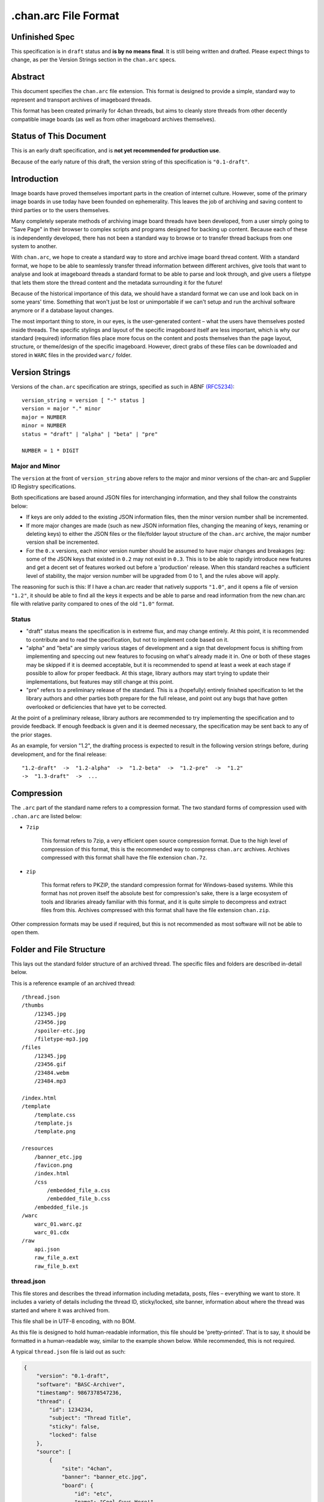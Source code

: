 .chan.arc File Format
=====================

Unfinished Spec
---------------
This specification is in ``draft`` status and **is by no means final**. It is still being written and drafted. Please expect things to change, as per the Version Strings section in the ``chan.arc`` specs.

Abstract
--------
This document specifies the ``chan.arc`` file extension. This format is designed to provide a simple, standard way to represent and transport archives of imageboard threads.

This format has been created primarily for 4chan threads, but aims to cleanly store threads from other decently compatible image boards (as well as from other imageboard archives themselves).

Status of This Document
-----------------------
This is an early draft specification, and is **not yet recommended for production use**.

Because of the early nature of this draft, the version string of this specification is ``"0.1-draft"``.

Introduction
------------
Image boards have proved themselves important parts in the creation of internet culture. However, some of the primary image boards in use today have been founded on ephemerality. This leaves the job of archiving and saving content to third parties or to the users themselves.

Many completely seperate methods of archiving image board threads have been developed, from a user simply going to "Save Page" in their browser to complex scripts and programs designed for backing up content. Because each of these is independently developed, there has not been a standard way to browse or to transfer thread backups from one system to another.

With ``chan.arc``, we hope to create a standard way to store and archive image board thread content. With a standard format, we hope to be able to seamlessly transfer thread information between different archives, give tools that want to analyse and look at imageboard threads a standard format to be able to parse and look through, and give users a filetype that lets them store the thread content and the metadata surrounding it for the future!

Because of the historical importance of this data, we should have a standard format we can use and look back on in some years' time. Something that won't just be lost or unimportable if we can't setup and run the archival software anymore or if a database layout changes.

The most important thing to store, in our eyes, is the user-generated content – what the users have themselves posted inside threads. The specific stylings and layout of the specific imageboard itself are less important, which is why our standard (required) information files place more focus on the content and posts themselves than the page layout, structure, or theme/design of the specific imageboard. However, direct grabs of these files can be downloaded and stored in ``WARC`` files in the provided ``warc/`` folder.

Version Strings
---------------
Versions of the ``chan.arc`` specification are strings, specified as such in ABNF `(RFC5234) <http://www.ietf.org/rfc/rfc5234.txt>`_::

    version_string = version [ "-" status ]
    version = major "." minor
    major = NUMBER
    minor = NUMBER
    status = "draft" | "alpha" | "beta" | "pre"

    NUMBER = 1 * DIGIT

Major and Minor
^^^^^^^^^^^^^^^
The ``version`` at the front of ``version_string`` above refers to the major and minor versions of the chan-arc and Supplier ID Registry specifications.

Both specifications are based around JSON files for interchanging information, and they shall follow the constraints below:

* If keys are only added to the existing JSON information files, then the minor version number shall be incremented.

* If more major changes are made (such as new JSON information files, changing the meaning of keys, renaming or deleting keys) to either the JSON files or the file/folder layout structure of the ``chan.arc`` archive, the major number version shall be incremented.

* For the ``0.x`` versions, each minor version number should be assumed to have major changes and breakages (eg: some of the JSON keys that existed in ``0.2`` may not exist in ``0.3``. This is to be able to rapidly introduce new features and get a decent set of features worked out before a 'production' release. When this standard reaches a sufficient level of stability, the major version number will be upgraded from 0 to 1, and the rules above will apply.

The reasoning for such is this: If I have a chan.arc reader that natively supports ``"1.0"``, and it opens a file of version ``"1.2"``, it should be able to find all the keys it expects and be able to parse and read information from the new chan.arc file with relative parity compared to ones of the old ``"1.0"`` format.

Status
^^^^^^

* "draft" status means the specification is in extreme flux, and may change entirely. At this point, it is recommended to contribute and to read the specification, but not to implement code based on it.

* "alpha" and "beta" are simply various stages of development and a sign that development focus is shifting from implementing and speccing out new features to focusing on what's already made it in. One or both of these stages may be skipped if it is deemed acceptable, but it is recommended to spend at least a week at each stage if possible to allow for proper feedback. At this stage, library authors may start trying to update their implementations, but features may still change at this point.

* "pre" refers to a preliminary release of the standard. This is a (hopefully) entirely finished specification to let the library authors and other parties both prepare for the full release, and point out any bugs that have gotten overlooked or deficiencies that have yet to be corrected.

At the point of a preliminary release, library authors are recommended to try implementing the specification and to provide feedback. If enough feedback is given and it is deemed necessary, the specification may be sent back to any of the prior stages.

As an example, for version "1.2", the drafting process is expected to result in the following version strings before, during development, and for the final release::

    "1.2-draft"  ->  "1.2-alpha"  ->  "1.2-beta"  ->  "1.2-pre"  ->  "1.2"
    ->  "1.3-draft"  ->  ...

Compression
-----------
The ``.arc`` part of the standard name refers to a compression format. The two standard forms of compression used with ``.chan.arc`` are listed below:

* ``7zip``

    This format refers to 7zip, a very efficient open source compression format. Due to the high level of compression of this format, this is the recommended way to compress ``chan.arc`` archives. Archives compressed with this format shall have the file extension ``chan.7z``.

* ``zip``

    This format refers to PKZIP, the standard compression format for Windows-based systems. While this format has not proven itself the absolute best for compression's sake, there is a large ecosystem of tools and libraries already familiar with this format, and it is quite simple to decompress and extract files from this. Archives compressed with this format shall have the file extension ``chan.zip``.

Other compression formats may be used if required, but this is not recommended as most software will not be able to open them.

Folder and File Structure
-------------------------
This lays out the standard folder structure of an archived thread. The specific files and folders are described in-detail below.

This is a reference example of an archived thread::

    /thread.json
    /thumbs
        /12345.jpg
        /23456.jpg
        /spoiler-etc.jpg
        /filetype-mp3.jpg
    /files
        /12345.jpg
        /23456.gif
        /23484.webm
        /23484.mp3

    /index.html
    /template
        /template.css
        /template.js
        /template.png

    /resources
        /banner_etc.jpg
        /favicon.png
        /index.html
        /css
            /embedded_file_a.css
            /embedded_file_b.css
        /embedded_file.js
    /warc
        warc_01.warc.gz
        warc_01.cdx
    /raw
        api.json
        raw_file_a.ext
        raw_file_b.ext


thread.json
^^^^^^^^^^^
This file stores and describes the thread information including metadata, posts, files – everything we want to store. It includes a variety of details including the thread ID, sticky/locked, site banner, information about where the thread was started and where it was archived from.

This file shall be in UTF-8 encoding, with no BOM.

As this file is designed to hold human-readable information, this file should be 'pretty-printed'. That is to say, it should be formatted in a human-readable way, similar to the example shown below. While recommended, this is not required.

A typical ``thread.json`` file is laid out as such:

.. code:: json

    {
        "version": "0.1-draft",
        "software": "BASC-Archiver",
        "timestamp": 9867378547236,
        "thread": {
            "id": 1234234,
            "subject": "Thread Title",
            "sticky": false,
            "locked": false
        },
        "source": [
            {
                "site": "4chan",
                "banner": "banner_etc.jpg",
                "board": {
                    "id": "etc",
                    "name": "Cool Guys Here!"
                }
            },
            {
                "site": "archive.moe",
                "software": "FoolFuuka",
                "timestamp": 1234567890
            }
        ],
        "posts": {
            "op": {
                "post_id": 1234234,
                "timestamp": 1398264918,
                "subject": "Thread Title",
                "poster": {
                    "type": "administrator",
                    "name": "Some Guy",
                    "email": "a@example.com",
                    "tripcode": "#coolDuD3",
                    "hash": "Nbm21HN4",
                    "country": "AU"
                },
                "file": [
                    {
                        "original_name": "good-guy.webm",
                        "path": "1234234.webm",
                        "image": { "w": 0, "h": 0 },
                        "hash": "?????????????????",
                        "duration": 1232,
                        "spoiler": true,
                        "thumb_path": "spoiler-etc.jpg",
                        "thumb": { "w": 0, "h": 0 }
                    }
                ],
                "content": "Does anyone else enjoy imageboard archiving?"
            },
            "replies": [
                {
                    "post_id": 1234568,
                    "timestamp": 1398264918,
                    "poster": {
                        "name": "Anonymous",
                        "hash": "0fSGrhH4"
                    },
                    "content": "No, go away"
                },
                {
                    "post_id": 1234583,
                    "timestamp": 1398264918,
                    "poster": {
                        "name": "Anonymous",
                        "hash": "SHDGr24D"
                    },
                    "file": [
                        {
                            "original_name": "really_cool.gif",
                            "path": "1234583.gif",
                            "image": { "w": 0, "h": 0 },
                            "hash": "?????????????????",
                            "thumb_path": "1234583.jpg",
                            "thumb": { "w": 0, "h": 0 }
                        }
                    ],
                    "content": "Oh cool, another archivist!\n[green][post=1234568]>>1234568[/post] is just lame[/green]",
                    "references": [1234568]
                },
                {
                    "post_id": 1234624,
                    "poster": {
                        "name": "Anonymous",
                        "hash": "92feDBtW"
                    },
                    "file": [
                        {
                            "original_name": "cool_paper.pdf",
                            "path": "1234624.pdf",
                            "hash": "?????????????????",
                            "thumb_path": "type-pdf.jpg",
                            "thumb": { "w": 0, "h": 0 }
                        }
                    ],
                    "file": "paper.pdf",
                    "content": "Look at this cool paper on archiving!\n[green][url=chan:4chan/etc/2534321]>>>2534321[/url] is also cool![/green]",
                    "deleted": true
                },
                {
                    "post_id": 1234626,
                    "poster": {
                        "type": "moderator",
                        "name": "CoolDude",
                        "hash": "902gSgbY"
                    },
                    "content": "Yay, people are using my imageboard!"
                },
                {
                    "post_id": 142,
                    "supplier": "archive.moe",
                    "poster": {
                        "type": "ghost",
                        "name": "Anonymous",
                        "hash": "g3rTsvrS"
                    },
                    "content": "Look, I'm a ghost! Also, this is a nice old thread!"
                }
            ]
        }
    }

**version**

This key lists the version of the ``chan.arc`` format that this archive conforms to, as listed above.

**software**

This key lists the software that created this ``chan.arc`` archive. If the software has a version identifier, it is to be attached to the end of this value with a space and then the version.

**timestamp**

This is a unix timestamp representing the time of archival. This is a machine-readable representation, and is recommended to be in Coordinated Universal Time (UTC).

**thread**

This contains information about the thread. These should be generated at archive time. Subkeys may be excluded if the information does not or cannot be extracted at archive time. This key itself may be excluded if there are no subkeys.

    * ``id``

        This is the ID of the given thread.

    * ``subject``

        This contains the subject of the OP post. It is a string, containing any characters necessary.

    * ``sticky``

        This boolean represents whether the thread is a 'sticky'. That is, whether the site management has kept it stuck to the top of the image board. It may contain the values ``true`` or ``false``, and is generated at archive time.

    * ``locked``

        This boolean represents whether the thread is 'locked'. That is, whether the thread has been forced to accept no new replies. It may contain the values ``true`` or ``false``, and is generated at archive time.

**source**

This contains a list of sources where the thread has been, and has been downloaded from.

The first source will be the site the thread was created on. It lists the board the thread was created on, the thread's ID and a timestamp of it was created.

Any other sources will be other archives the thread was downloaded to and archived from. That is, archives where the thread was read from the previous source, imported into that archive's backend, and then a ``chan.arc`` file was created from that archive's backend data, rather than from the original source directly.

**Initial Source**

The initial source has the following special keys, which are not applied for later sources.

    ``board``

    This contains information about the board this thread was posted to. This should be generated at archive time.

    * ``id``

        This is the id of the current board, which is normally the "url slug" of the given board. This key must be written.

    * ``name``

        This is the long-form human-readable name of the board. On most imageboards, this is listed at the top. This key is optional, but is recommended as it can provide very valuable historical insight.

    * ``banner``

        This is the filename of an image under ``resources/``, which is the banner at the top of the page at archive time. This is shown at the top of most image boards. This key is recommended.

**Follow-on Sources**

    * ``timestamp``

    This is a unix timestamp representing the time the source archived this thread from the previous supplier. This is a machine-readable representation, and is recommended to be in Coordinated Universal Time (UTC). This key is optional, if the timestamp is not available.

**Standard Source Keys**

    * ``site``

        This is a Supplier ID, as specified in the `Supplier ID Registry <supplier-id-registry.rst>`_, representing the original source or an archive.

    * ``board``

        This represents the 'board' the thread was archived from. For instance, ``/tg/`` would be represented as ``tg``, ``/g/`` would be represented as ``g``. This is usually the url slug the board occupies. The first and last slashes are recommended to be removed from this.

        If an image board implements recursive sub-boards or other similar features, this is recommended to be represented with slashes in the board name, such as ``tch/cmp``. However, if the board does support slashes within board names, this should be represented as a list such as ``['tch/cmp', 'g']``.

        This may contain any characters necessary to represent the board, but is recommended to be lowercase letters, numbers, and dashes and underscores if required.

    * ``thread_id``

        This is the id of the thread. Generally, this is the id of the topic post (OP), or the first post of the thread. This is an integer.

    * ``software``

        This identifies the software running on each supplier. This may be the imageboard software itself, on the initial source, or software such as Fuuka or FoolFuuka on follow-on suppliers. This key is optional.


**posts**

This key represents the posts in the archived thread. We create this file because HTML formats change continuiously, and if we force future archives to read the downloaded thread HTML directly they will need to read a million different formats. It's much easier for the archival application to extract this machine-readable information at archive time, rather than putting the raw HTML file in and forcing future applications to parse it.

We try to obtain as much information as we can during archiving, because this is how the thread will be represented to future applications.

* ``op``

    This contains a post object containing information about the post that created the thread. These may be excluded if the information does not exist or cannot be extracted, but this is not recommended. The subkeys are detailed below.

* ``replies``

    This contains a list of post objects, in sequential order from the earliest reply to the latest reply, representing what was posted in the thread.

A post object can contain the following keys:

* ``poster``

    This contains information about who made the post.

    * ``name``

        This key contains the name of the poster, sans any tripcode.

    * ``email``

        This key contains what is in the ``email`` field of this post. This is a string and can contain any characters the original site supports in its name field. It is important to note that this may contain a string that is not a valid email address. This is by design, as some sites let users post with this in their email field.

        This key is optional and not required if the poster has not set an email.

    * ``type``

        This is a 'type' or a privilidge the poster has. The default allowed values for this string are as follows: ``["owner", "developer", "administrator", "moderator", "janitor", "ghost"]``.

        Owner, Admin, Mod, and Janitor are fairly self-evident, mostly coming from the 4chan moderation system. Other values can be put into this key, but they will not be understood by most software and it is recommended to try and add them to the specification as an 'official' allowed value.

        Ghost represents that the given post has been added at a later supplier, and is not part of the thread from the original supplier.

        This key is optional, if the poster has no special types to declare.

    * ``tripcode``

        This key contains what the ``tripcode`` of the topic post of the thread is displayed as. This may contain a standard tripcode or a secure tripcode, depending on what is supported by the original supplier and what the post contains. This is a string that can contain any characters necessary to represent the generated tripcode, but is expected to conform to standard tripcode formats. Leading and trailing whitespace should be stripped from this field.

        This key is optional, if the poster has no tripcode.

    * ``hash``

        This refers to imageboards that assign a specific hash-like ID to posters, usually based off their IP address or some other defining feature. This allows users to generally see who has made duplicate posts in a thread.

        This key is optional, and can contain any characters the original supplier supports.

    * ``country``

        Some imageboards allow users to declare themselves from a certain country, which puts a small flag next to their name.

* ``post_id``

    This key contains the identifier given to this post by the source image board. This may or may not be board-specific, depending on how the source imageboard specifies its post IDs.

* ``file``

    This key contains a list of files attached to this post. It is a list because some imageboards support attaching multiple files to a single post. The keys in a 'file object' are listed below:

    * ``original_name``

        This key contains the original name of the file, as reported by the imageboard. Note that the actual file itself in the ``files/`` directory should not be named this. This key is optional, if not known at archive time or if the imageboard does not support original names.

    * ``path``

        This key contains the actual path of the image file, in the ``files/`` directory.

    * ``hash``

        Some imageboards also supply a 'hash' of the file. This key is optional, and contains the hash value supplied by the imageboard if applicable.

    * ``spoiler``

        Whether this file is 'spoilered', or the real thumbnail is not displayed, in place of a generic "spoilered" thumbnail. This may contain the value ``true`` or ``false``, and is optional if the key is ``false``.

    * ``thumb_path``

        This contains the name of the thumbnail file in the ``thumbs/`` directory.

    * ``thumb``

        This contains the width and height of the thumbnail for this file.

    In addition, there are several mediatype-specific keys, as below:

    * ``image``

        This contains the width and height of the file, if it is an image file.

    * ``duration``

        This contains the duration, in seconds, of the file, if it is a music or video file. Note that this key is optional if the imageboard does not supply this information, but still recommended.

* ``supplier``

    Some imageboard archives allow posting on their archived versions of threads, after the thread has been deleted from the source imageboard. For instance, after archiving a thread on ``archive.example``, that website may allow its users to post on the threads they have archived. This is often called 'ghost mode' or names similar.

    If a post has been added on/by a provider that is not the original source of the thread, this key shall contain the ``site`` identifier of where the post originated. (Site identifiers are specified above, in the ``manifest.json`` section)

* ``content``

    This key contains the content of this post in BBCode format. This key is required.

    Inter-board and links to other imageboards' threads are very transient – most of them not having a specified lifetime. The links to other threads on the same or on different image boards shall be replaced with a ``chan:`` URI representing the same content. For instance, if a link in content originally points to ``http://boards.4chan.org/etc/thread/123234/something#263543``, it shall be replaced with the standardised ``chan://4chan/etc/123234#263543``. These are rewritten to valid URLs on creation of the ``index.html``. For exact specifications, please see the `chan URI Specification <chan-uri-spec.rst>`_.

    Because of the disjointed nature of the way imageboards implement things like greentext, spoilers, and URLs, there are some standard replacements that must be made below. This is to provide conformance between different imageboard post content.


                "content": "Look at this cool paper on archiving!\n[green][url=chan:4chan/etc/2534321]>>>2534321[/url] is also cool![/green]"

    * Italics/Bold

        These shall be replaced with the standard BBCode tags ``[i][/i]`` and ``[b][/b]``.

    * Greentext

        "Greentext", or text that is coloured green and generally starts the line with the character ``">"``, shall be represented with the BBCode tag ``[green][/green]``.

    * Spoilered Text

        Spoilered text is text whose background and foreground both appear black. When they are hovered over, the text turns lighter and shows what the message says. These spoilers can be nested. The standard tag to represent this is ``[spoiler][/spoiler]``.

    * Ban Messages

        Ban messages generally appear as all-red, bold, and sometimes in a slightly bigger font than the rest of the text. The typical message that appears as 'ban' text is as such: ``"(USER WAS BANNED FOR THIS POST)"``.

        These messages shall be inside the tag ``[banned][/banned]``.

    * Code Blocks

        Some imageboards allow users to post blocks of code. These appear as monospace text, sometimes with color highlighting. These should appear inside the tag ``[code][/code]``.

    * Sub / Sup

        Some imageboards also allow sub/sup text. These should appear in the standard tags ``[sub][/sub]`` and `[sup][/sup]``, respectively.

    * Over / Underline

        Some imageboards support over and underlining of text. This should appear in the standard tags ``[o][/o]`` and [u][/u]``, respectively.

    * Strikethrough

        Some imageboards support strikethrough of text. This should appear in the standard tag ``[s][/s]``.

    * 'Expert'

        Expert is a strange tag, and only some image boards support it. Essentially, it means overline and underline at the same time, and should appear in the tag ``[EXPERT][/EXPERT]``.

    * Internal post links

        Links to other posts in the same thread (usually shown/performed as something like ``>>123123``) should be in the following format: ``[post=123234]>>123234[/post]``. If the link is shown as green in an unhovered state on the original website, it should be inside a ``[green]`` tag.

        The full example would be given as such: ``[green][post=123234]>>123234[/post] is cool[/green]``

    * External thread links

        Links to other threads (usually shown as something like ``>>>123123``) should be in the following format: ``[url=chan:4chan/etc/123231#123234]>>>123234[/url]``. If the link is shown as green in an unhovered state on the original website, it should be inside a ``[green]`` tag.

        The full example would be given as such: ``[green][url=chan:4chan/etc/123231#123234]>>>123234[/url] is cool[/green]``

    * Raw HTML

        Sometimes there won't be a way to accurately represent the content of a post in BBCode. This can include when an admin screws with the board and writes some raw HTML, or other things like that. This can appear inside the tag ``[raw][/raw]``. If this happens, however, it is recommended to both put the whole post content in the ``content_raw`` key below, and to try and get tags added to this specification to describe that HTML.

* ``content_raw``

    This key is optional and only recommended if the post content could not be cleanly or completely translated to BBCode format as above. It contains the raw HTML content of the post, with no processing performed.

* ``references``

    This shows which other posts this post references. This is normally captured as an internal ``>>123234`` style link in the content.

files/
^^^^^^
This folder contains the original files posted in the thread (on most imageboards, these are images). This folder may be excluded, but this is not recommended as it reduces the archive's value.

Files in this folder will be named from the post ID followed by the file extension of the image, or of the form ``postid-filenumber.ext`` if there are multiple files attached to a single post, unless they are special files as described below.

If there are special post files, an example being board or imageboard-specific spoiler files that are linked in the thread, they may be named ``spoiler.ext``, ``spoiler-something.ext``, or whatever best represents the file. They must be put these in this folder if a post object in ``posts.json`` will refer to these in their ``image`` key.

Keep in mind that the files attached to posts are not restricted to image content. Some image boards let users attach files of other formats such as ``webm``, ``pdf``, ``mp3`` to their posts, and these may exist in this folder as well.

thumbs/
^^^^^^^
This folder contains the original thumbnails posted in the thread. This folder must be included if possible.

Images in this folder will be named by the post ID followed by the file extension of the image, or of the form ``postid-filenumber.ext`` if there are multiple files attached to a single post, unless they are special files as described below.

However, if there are special thumbnails, such as board or imageboard-specific spoiler thumbs that are linked in the thread, they may be named ``spoiler.ext``, ``spoiler-something.ext``, or whatever best represents the file. They must be put these in this folder if a post object in ``posts.json`` will refer to these in their ``thumb`` key.


index.html
^^^^^^^^^^
This is a purely human-readable file. It is created at archive time, and is essentially a file users can double-click on and view the thread that has been archived. This should be statically generated by the chan.arc library being used, from ``manifest.json`` and ``posts.json``, using standard templates.

If generating a html file is not possible, this may be a download of the original imageboard's html with the required file, thumbnail and resource urls changed. How ``index.html`` is generated will affect which files will be put under the ``resources/`` folder at archive time.

resources/
^^^^^^^^^^
This folder contains resources linked by the ``index.html`` file. This folder may have subdirectories. It is only recommended to create subdirectories if the created folder will have more than a single file. The recommended subdirectories include ``css``, ``js``, and ``images``. If the favicon is a single file, it should be put in the root ``resources/`` directory as shown. If there are multiple favicon files, they should be put in a ``resources/favicons/`` folder.

If the ``index.html`` file is generated by the ``chan.arc`` library, using the template in this repo's ``templates/`` folder, the resources folder inside there should be copied to here at archive time, when the ``index.html`` file is generated.

If the ``index.html`` file is a 'grab' directly from the image board with URLs replaced, the required page resources should be put inside this folder, following the above recommendations.


warc/
^^^^^
This folder is for storing files in the Web ARChive file format. These files may take any file name deemed appropriate, depending on how the archiver downloads and stores these files. Storing WARC files allow external archives such as the `Wayback Machine <http://archive.org/web/>`_ to import thread information and allow users to browse the thread exactly as it existed at archive time. Users may download and store ``.warc`` grabs of the thread HTML directly from the source, as well as other resources that are linked on that page.

raw/
^^^^
This folder is for storing files which may be of use and importance, but are not described in this specification. It is also for storing files which have been described, but are site-specific and do not have widespread enough adoption to warrant putting them in another location.

**List of files officially available under the raw/ directory**

* ``api.json`` (4chan)

Assumptions Made
----------------
Whenever creating a format like this, assumptions must be made. If these are invalidated in the future, core sections of the standard may need to be updated or reworked.

* Post IDs and Thread IDs will always be integers.

    I haven't yet seen an imageboard that uses something other than integers for post and thread IDs. I consider it a fairly core part of being an imageboard. If this is invalidated, the ``chan`` URI specification will also need to be updated
